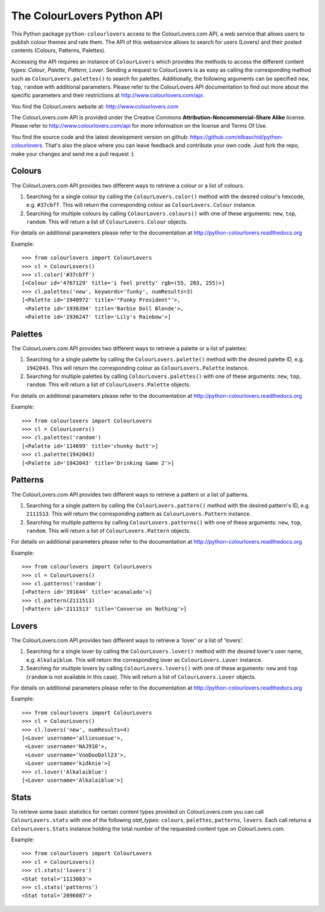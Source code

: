 The ColourLovers Python API
===========================

.. image:: https://travis-ci.org/elbaschid/python-colourlovers.png?branch=master
    :target: https://travis-ci.org/elbaschid/python-colourlovers

.. image:: https://img.shields.io/pypi/v/python-colourlovers.svg
    :target: https://crate.io/packages/python-colourlovers/

.. image:: https://img.shields.io/pypi/dm/python-colourlovers.svg
    :target: https://crate.io/packages/python-colourlovers/


This Python package ``python-colourlovers`` access to the ColourLovers.com
API, a web service that allows users to publish colour themes and rate them.
The API of this webservice allows to search for users (Lovers) and their
posted contents (Colours, Patterns, Palettes).

Accessing the API requires an instance of ``ColourLovers``
which provides the methods to access the different content types:
*Colour*, *Palette*, *Pattern*, *Lover*. Sending a request to
ColourLovers is as easy as calling the corresponding method such as
``ColourLovers.palettes()`` to search for palettes.
Additionally, the following arguments can be specified ``new``, ``top``,
``random`` with additional parameters. Please refer to the ColourLovers
API documentation to find out more about the specific parameters and
their restrictions at http://www.colourlovers.com/api.

You find the ColourLovers website at: http://www.colourlovers.com

The ColourLovers.com API is provided under the Creative Commons
**Attribution-Noncommercial-Share Alike** license. Please refer to
http://www.colourlovers.com/api for more information on the license
and Terms Of Use.

You find the source code and the latest development version on github:
https://github.com/elbaschid/python-colourlovers. That's also the place
where you can leave feedback and contribute your own code. Just fork the
repo, make your changes and send me a pull request :)


Colours
-------

The ColourLovers.com API provides two different ways to retrieve a
colour or a list of colours.

1. Searching for a single colour by calling the ``ColourLovers.color()``
   method with the desired colour's hexcode, e.g. ``#37cbff``. This will
   return the corresponding colour as ``ColourLovers.Colour`` instance.
2. Searching  for multiple colours by calling ``ColourLovers.colours()``
   with one of these arguments: ``new``, ``top``, ``random``. This will
   return a list of ``ColourLovers.Colour`` objects.

For details on additional parameters please refer to the documentation at
http://python-colourlovers.readthedocs.org

Example::

    >>> from colourlovers import ColourLovers
    >>> cl = ColourLovers()
    >>> cl.color('#37cbff')
    [<Colour id='4767129' title='i feel pretty' rgb=(55, 203, 255)>]
    >>> cl.palettes('new', keywords='funky', numResults=3)
    [<Palette id='1940972' title='"Funky President"'>,
     <Palette id='1936394' title='Barbie Doll Blonde'>,
     <Palette id='1936247' title='Lily's Rainbow'>]

Palettes
--------

The ColourLovers.com API provides two different ways to retrieve a
palette or a list of palettes:

1. Searching for a single palette by calling the ``ColourLovers.palette()``
   method with the desired palette ID, e.g. ``1942043``. This will
   return the corresponding colour as ``ColourLovers.Palette`` instance.
2. Searching  for multiple palettes by calling ``ColourLovers.palettes()``
   with one of these arguments: ``new``, ``top``, ``random``. This will
   return a list of ``ColourLovers.Palette`` objects.

For details on additional parameters please refer to the documentation at
http://python-colourlovers.readthedocs.org

Example::

    >>> from colourlovers import ColourLovers
    >>> cl = ColourLovers()
    >>> cl.palettes('random')
    [<Palette id='114699' title='chunky butt'>]
    >>> cl.palette(1942043)
    [<Palette id='1942043' title='Drinking Game 2'>]

Patterns
--------

The ColourLovers.com API provides two different ways to retrieve a
pattern or a list of patterns.

1. Searching for a single pattern by calling the ``ColourLovers.pattern()``
   method with the desired pattern's ID, e.g. ``2111513``. This will
   return the corresponding pattern as ``ColourLovers.Pattern`` instance.
2. Searching  for multiple patterns by calling ``ColourLovers.patterns()``
   with one of these arguments: ``new``, ``top``, ``random``. This will
   return a list of ``ColourLovers.Pattern`` objects.

For details on additional parameters please refer to the documentation at
http://python-colourlovers.readthedocs.org

Example::

    >>> from colourlovers import ColourLovers
    >>> cl = ColourLovers()
    >>> cl.patterns('random')
    [<Pattern id='391644' title='acanalado'>]
    >>> cl.pattern(2111513)
    [<Pattern id='2111513' title='Converse on Nothing'>]


Lovers
------

The ColourLovers.com API provides two different ways to retrieve a
'lover' or a list of 'lovers'.

1. Searching for a single lover by calling the ``ColourLovers.lover()``
   method with the desired lover's user name, e.g. ``Alkalaiblue``. This will
   return the corresponding lover as ``ColourLovers.Lover`` instance.
2. Searching  for multiple lovers by calling ``ColourLovers.lovers()``
   with one of these arguments: ``new`` and  ``top`` (``random`` is not
   available in this case). This will return a list of
   ``ColourLovers.Lover`` objects.

For details on additional parameters please refer to the documentation at
http://python-colourlovers.readthedocs.org


Example::

    >>> from colourlovers import ColourLovers
    >>> cl = ColourLovers()
    >>> cl.lovers('new', numResults=4)
    [<Lover username='alliesuesue'>,
     <Lover username='NAJ910'>,
     <Lover username='VooDooDoll23'>,
     <Lover username='kidknie'>]
    >>> cl.lover('Alkalaiblue')
    [<Lover username='Alkalaiblue'>]

Stats
-----

To retrieve some basic statistics for certain content types provided on
ColourLovers.com you can call ``ColourLovers.stats`` with one of the following
*stat_types*: ``colours``, ``palettes``, ``patterns``, ``lovers``. Each call
returns a ``ColourLovers.Stats`` instance holding the total number of the
requested content type on ColourLovers.com.

Example::

    >>> from colourlovers import ColourLovers
    >>> cl = ColourLovers()
    >>> cl.stats('lovers')
    <Stat total='1113083'>
    >>> cl.stats('patterns')
    <Stat total='2096087'>
